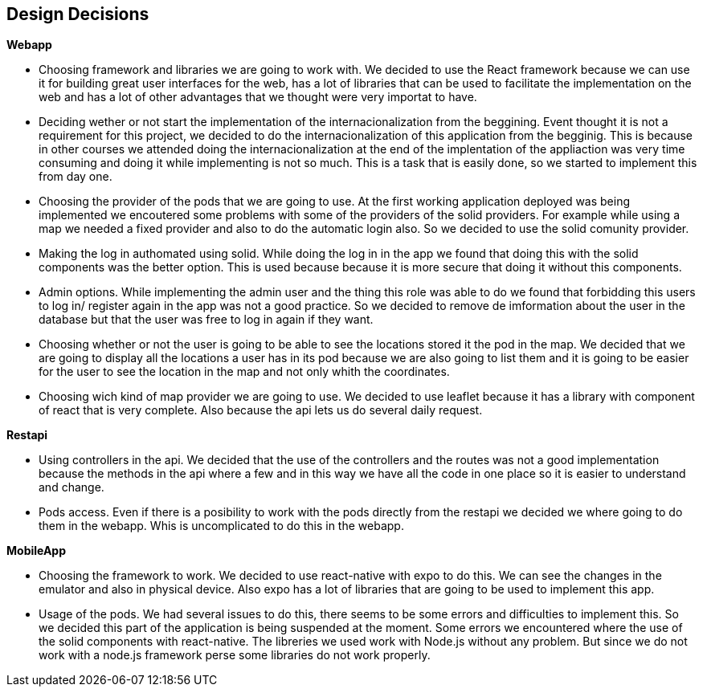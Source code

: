 [[section-design-decisions]]
== Design Decisions

.*Webapp*
* Choosing framework and libraries we are going to work with. We decided to use the React framework because we can use it for building great user interfaces for the web, has a lot of libraries that can be used to facilitate the implementation on the web and has a lot of other advantages that we thought were very importat to have.
* Deciding wether or not start the implementation of the internacionalization from the beggining. Event thought it is not a requirement for this project, we decided to do the internacionalization of this application from the begginig. This is because in other courses we attended doing the internacionalization at the end of the implentation of the appliaction was very time consuming and doing it while implementing is not so much. This is a task that is easily done, so we started to implement this from day one.
* Choosing the provider of the pods that we are going to use. At the first working application deployed was being implemented we encoutered some problems with some of the providers of the solid providers. For example while using a map we needed a fixed provider and also to do the automatic login also. So we decided to use the solid comunity provider.
* Making the log in authomated using solid. While doing the log in in the app we found that doing this with the solid components was the better option. This is used because because it is more secure that doing it without this components.
* Admin options. While implementing the admin user and the thing this role was able to do we found that forbidding this users to log in/ register again in the app was not a good practice. So we decided to remove de imformation about the user in the database but that the user was free to log in again if they want.
* Choosing whether or not the user is going to be able to see the locations stored it the pod in the map. We decided that we are going to display all the locations a user has in its pod because we are also going to list them and it is going to be easier for the user to see the location in the map and not only whith the coordinates.
* Choosing wich kind of map provider we are going to use. We decided to use leaflet because it has a library with component of react that is very complete. Also because the api lets us do several daily request. 

.*Restapi*
* Using controllers in the api. We decided that the use of the controllers and the routes was not a good implementation because the methods in the api where a few and in this way we have all the code in one place so it is easier to understand and change.
* Pods access. Even if there is a posibility to work with the pods directly from the restapi we decided we where going to do them in the webapp. Whis is uncomplicated to do this in the webapp.

.*MobileApp*
* Choosing the framework to work. We decided to use react-native with expo to do this. We can see the changes in the emulator and also in physical device. Also expo has a lot of libraries that are going to be used to implement this app.
* Usage of the pods. We had several issues to do this, there seems to be some errors and difficulties to implement this. So we decided this part of the application is being suspended at the moment. Some errors we encountered where the use of the solid components with react-native. The libreries we used work with Node.js without any problem. But since we do not work with a node.js framework perse some libraries do not work properly.
